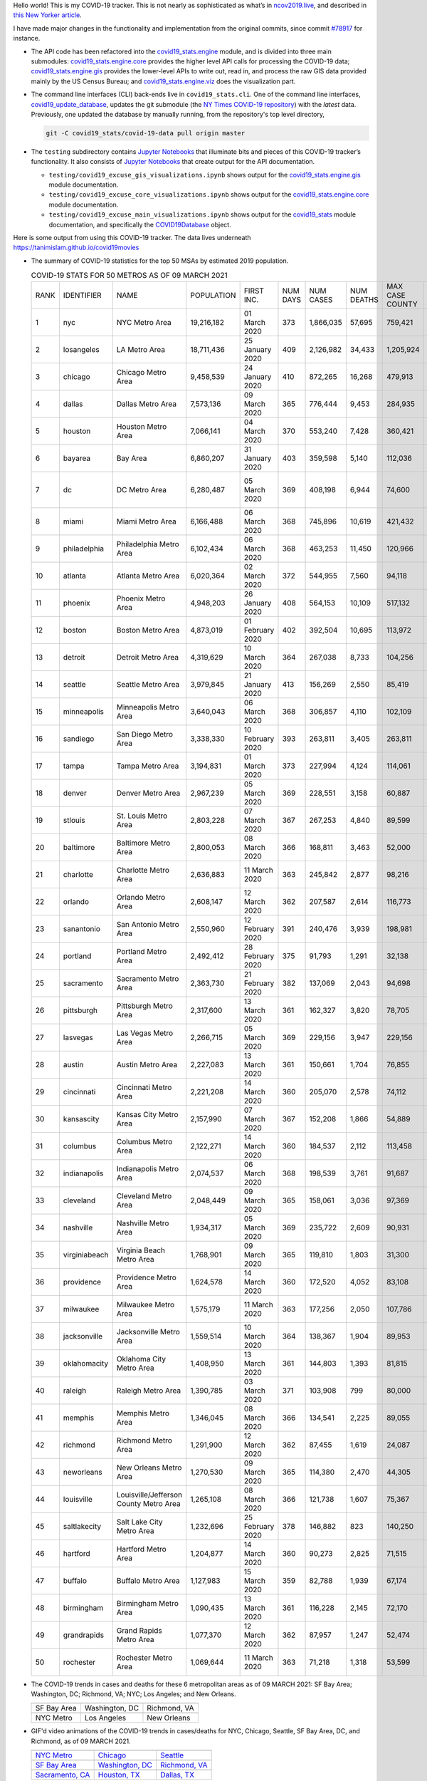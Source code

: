 Hello world! This is my COVID-19 tracker. This is not nearly as sophisticated as what’s in `ncov2019.live`_, and described in `this New Yorker article`_.

I have made major changes in the functionality and implementation from the original commits, since commit `#78917`_ for instance.

* The API code has been refactored into the |engine_main| module, and is divided into three main submodules: |engine_core| provides the higher level API calls for processing the COVID-19 data; |engine_gis| provides the lower-level APIs to write out, read in, and process the raw GIS data provided mainly by the US Census Bureau; and |engine_viz| does the visualization part.

* The command line interfaces (CLI) back-ends live in ``covid19_stats.cli``. One of the command line interfaces, `covid19_update_database`_, updates the git submodule (the `NY Times COVID-19 repository`_) with the *latest* data. Previously, one updated the database by manually running, from the repository's top level directory,

  .. code-block:: console

     git -C covid19_stats/covid-19-data pull origin master
  
* The ``testing`` subdirectory contains `Jupyter Notebooks`_ that illuminate bits and pieces of this COVID-19 tracker’s functionality. It also consists of `Jupyter Notebooks <https://jupyter.org>`_ that create output for the API documentation.

  * ``testing/covid19_excuse_gis_visualizations.ipynb`` shows output for the |engine_gis| module documentation.
  * ``testing/covid19_excuse_core_visualizations.ipynb`` shows output for the |engine_core| module documentation.
  * ``testing/covid19_excuse_main_visualizations.ipynb`` shows output for the |engine_top| module documentation, and specifically the `COVID19Database <https://tanimislam.github.io/covid19_stats/api/api.html#covid19_stats.COVID19Database>`_ object.

Here is some output from using this COVID-19 tracker. The data lives underneath `https://tanimislam.github.io/covid19movies <https://tanimislam.github.io/covid19movies>`_

* The summary of COVID-19 statistics for the top 50 MSAs by estimated 2019 population.
  
  .. list-table:: COVID-19 STATS FOR 50 METROS AS OF 09 MARCH 2021
     :widths: auto

     * - RANK
       - IDENTIFIER
       - NAME
       - POPULATION
       - FIRST INC.
       - NUM DAYS
       - NUM CASES
       - NUM DEATHS
       - MAX CASE COUNTY
       - MAX CASE COUNTY NAME
     * - 1
       - nyc
       - NYC Metro Area
       - 19,216,182
       - 01 March 2020
       - 373
       - 1,866,035
       - 57,695
       - 759,421
       - New York City, New York
     * - 2
       - losangeles
       - LA Metro Area
       - 18,711,436
       - 25 January 2020
       - 409
       - 2,126,982
       - 34,433
       - 1,205,924
       - Los Angeles County, California
     * - 3
       - chicago
       - Chicago Metro Area
       - 9,458,539
       - 24 January 2020
       - 410
       - 872,265
       - 16,268
       - 479,913
       - Cook County, Illinois
     * - 4
       - dallas
       - Dallas Metro Area
       - 7,573,136
       - 09 March 2020
       - 365
       - 776,444
       - 9,453
       - 284,935
       - Dallas County, Texas
     * - 5
       - houston
       - Houston Metro Area
       - 7,066,141
       - 04 March 2020
       - 370
       - 553,240
       - 7,428
       - 360,421
       - Harris County, Texas
     * - 6
       - bayarea
       - Bay Area
       - 6,860,207
       - 31 January 2020
       - 403
       - 359,598
       - 5,140
       - 112,036
       - Santa Clara County, California
     * - 7
       - dc
       - DC Metro Area
       - 6,280,487
       - 05 March 2020
       - 369
       - 408,198
       - 6,944
       - 74,600
       - Prince George's County, Maryland
     * - 8
       - miami
       - Miami Metro Area
       - 6,166,488
       - 06 March 2020
       - 368
       - 745,896
       - 10,619
       - 421,432
       - Miami-Dade County, Florida
     * - 9
       - philadelphia
       - Philadelphia Metro Area
       - 6,102,434
       - 06 March 2020
       - 368
       - 463,253
       - 11,450
       - 120,966
       - Philadelphia County, Pennsylvania
     * - 10
       - atlanta
       - Atlanta Metro Area
       - 6,020,364
       - 02 March 2020
       - 372
       - 544,955
       - 7,560
       - 94,118
       - Gwinnett County, Georgia
     * - 11
       - phoenix
       - Phoenix Metro Area
       - 4,948,203
       - 26 January 2020
       - 408
       - 564,153
       - 10,109
       - 517,132
       - Maricopa County, Arizona
     * - 12
       - boston
       - Boston Metro Area
       - 4,873,019
       - 01 February 2020
       - 402
       - 392,504
       - 10,695
       - 113,972
       - Middlesex County, Massachusetts
     * - 13
       - detroit
       - Detroit Metro Area
       - 4,319,629
       - 10 March 2020
       - 364
       - 267,038
       - 8,733
       - 104,256
       - Wayne County, Michigan
     * - 14
       - seattle
       - Seattle Metro Area
       - 3,979,845
       - 21 January 2020
       - 413
       - 156,269
       - 2,550
       - 85,419
       - King County, Washington
     * - 15
       - minneapolis
       - Minneapolis Metro Area
       - 3,640,043
       - 06 March 2020
       - 368
       - 306,857
       - 4,110
       - 102,109
       - Hennepin County, Minnesota
     * - 16
       - sandiego
       - San Diego Metro Area
       - 3,338,330
       - 10 February 2020
       - 393
       - 263,811
       - 3,405
       - 263,811
       - San Diego County, California
     * - 17
       - tampa
       - Tampa Metro Area
       - 3,194,831
       - 01 March 2020
       - 373
       - 227,994
       - 4,124
       - 114,061
       - Hillsborough County, Florida
     * - 18
       - denver
       - Denver Metro Area
       - 2,967,239
       - 05 March 2020
       - 369
       - 228,551
       - 3,158
       - 60,887
       - Denver County, Colorado
     * - 19
       - stlouis
       - St. Louis Metro Area
       - 2,803,228
       - 07 March 2020
       - 367
       - 267,253
       - 4,840
       - 89,599
       - St. Louis County, Missouri
     * - 20
       - baltimore
       - Baltimore Metro Area
       - 2,800,053
       - 08 March 2020
       - 366
       - 168,811
       - 3,463
       - 52,000
       - Baltimore County, Maryland
     * - 21
       - charlotte
       - Charlotte Metro Area
       - 2,636,883
       - 11 March 2020
       - 363
       - 245,842
       - 2,877
       - 98,216
       - Mecklenburg County, North Carolina
     * - 22
       - orlando
       - Orlando Metro Area
       - 2,608,147
       - 12 March 2020
       - 362
       - 207,587
       - 2,614
       - 116,773
       - Orange County, Florida
     * - 23
       - sanantonio
       - San Antonio Metro Area
       - 2,550,960
       - 12 February 2020
       - 391
       - 240,476
       - 3,939
       - 198,981
       - Bexar County, Texas
     * - 24
       - portland
       - Portland Metro Area
       - 2,492,412
       - 28 February 2020
       - 375
       - 91,793
       - 1,291
       - 32,138
       - Multnomah County, Oregon
     * - 25
       - sacramento
       - Sacramento Metro Area
       - 2,363,730
       - 21 February 2020
       - 382
       - 137,069
       - 2,043
       - 94,698
       - Sacramento County, California
     * - 26
       - pittsburgh
       - Pittsburgh Metro Area
       - 2,317,600
       - 13 March 2020
       - 361
       - 162,327
       - 3,820
       - 78,705
       - Allegheny County, Pennsylvania
     * - 27
       - lasvegas
       - Las Vegas Metro Area
       - 2,266,715
       - 05 March 2020
       - 369
       - 229,156
       - 3,947
       - 229,156
       - Clark County, Nevada
     * - 28
       - austin
       - Austin Metro Area
       - 2,227,083
       - 13 March 2020
       - 361
       - 150,661
       - 1,704
       - 76,855
       - Travis County, Texas
     * - 29
       - cincinnati
       - Cincinnati Metro Area
       - 2,221,208
       - 14 March 2020
       - 360
       - 205,070
       - 2,578
       - 74,112
       - Hamilton County, Ohio
     * - 30
       - kansascity
       - Kansas City Metro Area
       - 2,157,990
       - 07 March 2020
       - 367
       - 152,208
       - 1,866
       - 54,889
       - Johnson County, Kansas
     * - 31
       - columbus
       - Columbus Metro Area
       - 2,122,271
       - 14 March 2020
       - 360
       - 184,537
       - 2,112
       - 113,458
       - Franklin County, Ohio
     * - 32
       - indianapolis
       - Indianapolis Metro Area
       - 2,074,537
       - 06 March 2020
       - 368
       - 198,539
       - 3,761
       - 91,687
       - Marion County, Indiana
     * - 33
       - cleveland
       - Cleveland Metro Area
       - 2,048,449
       - 09 March 2020
       - 365
       - 158,061
       - 3,036
       - 97,369
       - Cuyahoga County, Ohio
     * - 34
       - nashville
       - Nashville Metro Area
       - 1,934,317
       - 05 March 2020
       - 369
       - 235,722
       - 2,609
       - 90,931
       - Davidson County, Tennessee
     * - 35
       - virginiabeach
       - Virginia Beach Metro Area
       - 1,768,901
       - 09 March 2020
       - 365
       - 119,810
       - 1,803
       - 31,300
       - Virginia Beach city, Virginia
     * - 36
       - providence
       - Providence Metro Area
       - 1,624,578
       - 14 March 2020
       - 360
       - 172,520
       - 4,052
       - 83,108
       - Providence County, Rhode Island
     * - 37
       - milwaukee
       - Milwaukee Metro Area
       - 1,575,179
       - 11 March 2020
       - 363
       - 177,256
       - 2,050
       - 107,786
       - Milwaukee County, Wisconsin
     * - 38
       - jacksonville
       - Jacksonville Metro Area
       - 1,559,514
       - 10 March 2020
       - 364
       - 138,367
       - 1,904
       - 89,953
       - Duval County, Florida
     * - 39
       - oklahomacity
       - Oklahoma City Metro Area
       - 1,408,950
       - 13 March 2020
       - 361
       - 144,803
       - 1,393
       - 81,815
       - Oklahoma County, Oklahoma
     * - 40
       - raleigh
       - Raleigh Metro Area
       - 1,390,785
       - 03 March 2020
       - 371
       - 103,908
       - 799
       - 80,000
       - Wake County, North Carolina
     * - 41
       - memphis
       - Memphis Metro Area
       - 1,346,045
       - 08 March 2020
       - 366
       - 134,541
       - 2,225
       - 89,055
       - Shelby County, Tennessee
     * - 42
       - richmond
       - Richmond Metro Area
       - 1,291,900
       - 12 March 2020
       - 362
       - 87,455
       - 1,619
       - 24,087
       - Chesterfield County, Virginia
     * - 43
       - neworleans
       - New Orleans Metro Area
       - 1,270,530
       - 09 March 2020
       - 365
       - 114,380
       - 2,470
       - 44,305
       - Jefferson Parish, Louisiana
     * - 44
       - louisville
       - Louisville/Jefferson County Metro Area
       - 1,265,108
       - 08 March 2020
       - 366
       - 121,738
       - 1,607
       - 75,367
       - Jefferson County, Kentucky
     * - 45
       - saltlakecity
       - Salt Lake City Metro Area
       - 1,232,696
       - 25 February 2020
       - 378
       - 146,882
       - 823
       - 140,250
       - Salt Lake County, Utah
     * - 46
       - hartford
       - Hartford Metro Area
       - 1,204,877
       - 14 March 2020
       - 360
       - 90,273
       - 2,825
       - 71,515
       - Hartford County, Connecticut
     * - 47
       - buffalo
       - Buffalo Metro Area
       - 1,127,983
       - 15 March 2020
       - 359
       - 82,788
       - 1,939
       - 67,174
       - Erie County, New York
     * - 48
       - birmingham
       - Birmingham Metro Area
       - 1,090,435
       - 13 March 2020
       - 361
       - 116,228
       - 2,145
       - 72,170
       - Jefferson County, Alabama
     * - 49
       - grandrapids
       - Grand Rapids Metro Area
       - 1,077,370
       - 12 March 2020
       - 362
       - 87,957
       - 1,247
       - 52,474
       - Kent County, Michigan
     * - 50
       - rochester
       - Rochester Metro Area
       - 1,069,644
       - 11 March 2020
       - 363
       - 71,218
       - 1,318
       - 53,599
       - Monroe County, New York

.. _png_figures:
	 
* The COVID-19 trends in cases and deaths for these 6 metropolitan areas as of 09 MARCH 2021: SF Bay Area; Washington, DC; Richmond, VA; NYC; Los Angeles; and New Orleans.

  .. list-table::
     :widths: auto

     * - |cds_bayarea|
       - |cds_dc|
       - |cds_richmond|
     * - SF Bay Area
       - Washington, DC
       - Richmond, VA
     * - |cds_nyc|
       - |cds_losangeles|
       - |cds_neworleans|
     * - NYC Metro
       - Los Angeles
       - New Orleans

.. _gif_animations:
  
* GIF'd video animations of the COVID-19 trends in cases/deaths for NYC, Chicago, Seattle, SF Bay Area, DC, and Richmond, as of 09 MARCH 2021.	  

  .. list-table::
     :widths: auto

     * - |anim_gif_nyc|
       - |anim_gif_chicago|
       - |anim_gif_seattle|
     * - `NYC Metro <https://tanimislam.github.io/covid19movies/covid19_nyc_LATEST.mp4>`_
       - `Chicago <https://tanimislam.github.io/covid19movies/covid19_chicago_LATEST.mp4>`_
       - `Seattle <https://tanimislam.github.io/covid19movies/covid19_seattle_LATEST.mp4>`_
     * - |anim_gif_bayarea|
       - |anim_gif_dc|
       - |anim_gif_richmond|
     * - `SF Bay Area <https://tanimislam.github.io/covid19movies/covid19_bayarea_LATEST.mp4>`_
       - `Washington, DC <https://tanimislam.github.io/covid19movies/covid19_dc_LATEST.mp4>`_
       - `Richmond, VA <https://tanimislam.github.io/covid19movies/covid19_richmond_LATEST.mp4>`_
     * - |anim_gif_sacramento|
       - |anim_gif_houston|
       - |anim_gif_dallas|
     * - `Sacramento, CA <https://tanimislam.github.io/covid19movies/covid19_sacramento_LATEST.mp4>`_
       - `Houston, TX <https://tanimislam.github.io/covid19movies/covid19_houston_LATEST.mp4>`_
       - `Dallas, TX <https://tanimislam.github.io/covid19movies/covid19_dallas_LATEST.mp4>`_

  And here is the animation for the continental United States as of 09 MARCH 2021

  .. list-table::
     :widths: auto

     * - |anim_gif_conus|
     * - `Continental United States <https://tanimislam.github.io/covid19movies/covid19_conus_LATEST.mp4>`_

* GIF'd video animations of the COVID-19 trends in cases/deaths for California, Texas, Florida, and Virginia, as of 09 MARCH 2021.

  .. list-table::
     :widths: auto

     * - |anim_gif_california|
       - |anim_gif_texas|
     * - `California <https://tanimislam.github.io/covid19movies/covid19_california_LATEST.mp4>`_
       - `Texas <https://tanimislam.github.io/covid19movies/covid19_texas_LATEST.mp4>`_
     * - |anim_gif_florida|
       - |anim_gif_virginia|
     * - `Florida <https://tanimislam.github.io/covid19movies/covid19_florida_LATEST.mp4>`_
       - `Virginia <https://tanimislam.github.io/covid19movies/covid19_virginia_LATEST.mp4>`_

The comprehensive documentation lives in HTML created with Sphinx_, and now in the `COVID-19 Stats GitHub Page`_ for this project. To generate the documentation,

* Go to the ``docs`` subdirectory.
* In that directory, run ``make html``.
* Load ``docs/build/html/index.html`` into a browser to see the documentation.
  
.. _`NY Times COVID-19 repository`: https://github.com/nytimes/covid-19-data
.. _`ncov2019.live`: https://ncov2019.live
.. _`this New Yorker article`: https://www.newyorker.com/magazine/2020/03/30/the-high-schooler-who-became-a-covid-19-watchdog
.. _`#78917`: https://github.com/tanimislam/covid19_stats/commit/78917dd20c43bd65320cf51958fa481febef4338
.. _`Jupyter Notebooks`: https://jupyter.org
.. _Basemap: https://matplotlib.org/basemap
.. _`Github flavored Markdown`: https://github.github.com/gfm
.. _reStructuredText: https://docutils.sourceforge.io/rst.html
.. _`Pandas DataFrame`: https://pandas.pydata.org/pandas-docs/stable/reference/api/pandas.DataFrame.htm
.. _MP4: https://en.wikipedia.org/wiki/MPEG-4_Part_14
.. _Sphinx: https://www.sphinx-doc.org/en/master
.. _`COVID-19 Stats GitHub Page`: https://tanimislam.github.io/covid19_stats


.. STATIC IMAGES

.. |cds_bayarea| image:: https://tanimislam.github.io/covid19movies/covid19_bayarea_cds_LATEST.png
   :width: 100%
   :align: middle

.. |cds_dc| image:: https://tanimislam.github.io/covid19movies/covid19_dc_cds_LATEST.png
   :width: 100%
   :align: middle

.. |cds_richmond| image:: https://tanimislam.github.io/covid19movies/covid19_richmond_cds_LATEST.png
   :width: 100%
   :align: middle

.. |cds_nyc| image:: https://tanimislam.github.io/covid19movies/covid19_nyc_cds_LATEST.png
   :width: 100%
   :align: middle

.. |cds_losangeles| image:: https://tanimislam.github.io/covid19movies/covid19_losangeles_cds_LATEST.png
   :width: 100%
   :align: middle

.. |cds_neworleans| image:: https://tanimislam.github.io/covid19movies/covid19_neworleans_cds_LATEST.png
   :width: 100%
   :align: middle
	   
.. GIF ANIMATIONS MSA

.. |anim_gif_nyc| image:: https://tanimislam.github.io/covid19movies/covid19_nyc_LATEST.gif
   :width: 100%
   :align: middle

.. |anim_gif_chicago| image:: https://tanimislam.github.io/covid19movies/covid19_chicago_LATEST.gif
   :width: 100%
   :align: middle

.. |anim_gif_seattle| image:: https://tanimislam.github.io/covid19movies/covid19_seattle_LATEST.gif
   :width: 100%
   :align: middle

.. |anim_gif_bayarea| image:: https://tanimislam.github.io/covid19movies/covid19_bayarea_LATEST.gif
   :width: 100%
   :align: middle

.. |anim_gif_dc| image:: https://tanimislam.github.io/covid19movies/covid19_dc_LATEST.gif
   :width: 100%
   :align: middle

.. |anim_gif_richmond| image:: https://tanimislam.github.io/covid19movies/covid19_richmond_LATEST.gif
   :width: 100%
   :align: middle

.. |anim_gif_sacramento| image:: https://tanimislam.github.io/covid19movies/covid19_sacramento_LATEST.gif
   :width: 100%
   :align: middle

.. |anim_gif_houston| image:: https://tanimislam.github.io/covid19movies/covid19_houston_LATEST.gif
   :width: 100%
   :align: middle

.. |anim_gif_dallas| image:: https://tanimislam.github.io/covid19movies/covid19_dallas_LATEST.gif
   :width: 100%
   :align: middle

	   
.. GIF ANIMATIONS CONUS

.. |anim_gif_conus| image:: https://tanimislam.github.io/covid19movies/covid19_conus_LATEST.gif
   :width: 100%
   :align: middle

.. GIF ANIMATIONS STATE

.. |anim_gif_california| image:: https://tanimislam.github.io/covid19movies/covid19_california_LATEST.gif
   :width: 100%
   :align: middle

.. |anim_gif_texas| image:: https://tanimislam.github.io/covid19movies/covid19_texas_LATEST.gif
   :width: 100%
   :align: middle

.. |anim_gif_florida| image:: https://tanimislam.github.io/covid19movies/covid19_florida_LATEST.gif
   :width: 100%
   :align: middle

.. |anim_gif_virginia| image:: https://tanimislam.github.io/covid19movies/covid19_virginia_LATEST.gif
   :width: 100%
   :align: middle

.. _`covid19_update_database`: https://tanimislam.github.io/covid19_stats/cli/covid19_update_database.html#covid19-update-database

.. |engine_gis|  replace:: `covid19_stats.engine.gis`_
.. |engine_main| replace:: `covid19_stats.engine`_
.. |engine_core| replace:: `covid19_stats.engine.core`_
.. |engine_viz|  replace:: `covid19_stats.engine.viz`_
.. |engine_top|  replace:: `covid19_stats`_
.. _`covid19_stats.engine.gis`: https://tanimislam.github.io/covid19_stats/api/api.html#covid19-stats-engine-gis-module
.. _`covid19_stats.engine`: https://tanimislam.github.io/covid19_stats/api/api.html#covid19-stats-engine-module
.. _`covid19_stats.engine.core`: https://tanimislam.github.io/covid19_stats/api/api.html#covid19-stats-engine-core-module
.. _`covid19_stats.engine.viz`: https://tanimislam.github.io/covid19_stats/api/api.html#covid19-stats-engine-viz-module
.. _`covid19_stats`: https://tanimislam.github.io/covid19_stats/api/api.html#covid19-stats-module
